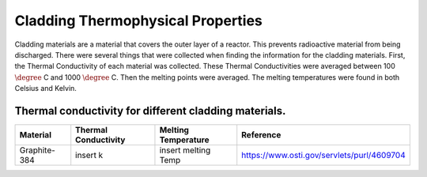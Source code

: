 Cladding Thermophysical Properties
===================================

Cladding materials are a material that covers the outer layer of a reactor. 
This prevents radioactive material from being discharged. 
There were several things that were collected when finding the information for the cladding materials. 
First, the Thermal Conductivity of each material was collected. 
These Thermal Conductivities were averaged between 100 :math:`\degree` C and 1000 :math:`\degree` C. 
Then the melting points were averaged. 
The melting temperatures were found in both Celsius and Kelvin.  

Thermal conductivity for different cladding materials.
------------

============  ====================  ===================  ==========================================
Material      Thermal Conductivity  Melting Temperature   Reference
============  ====================  ===================  ==========================================
Graphite-384  insert k              insert melting Temp  https://www.osti.gov/servlets/purl/4609704



============  ====================  ===================  ==========================================